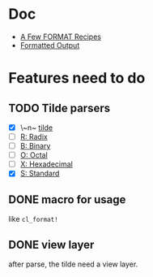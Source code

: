 #+STARTUP: content
#+TODO: NEXT(n) TODO(t) PROCESSING(p) WAITING(w) MAYBE(m) | DONE(d@) CANCELLED(c)

* Doc
+ [[https://gigamonkeys.com/book/a-few-format-recipes.html][A Few FORMAT Recipes]]
+ [[http://www.lispworks.com/documentation/lw50/CLHS/Body/22_c.htm][Formatted Output]]

* Features need to do
** TODO Tilde parsers
- [X] \~n~ [[http://www.lispworks.com/documentation/lw50/CLHS/Body/22_cae.htm][tilde]]
- [ ] [[http://www.lispworks.com/documentation/lw50/CLHS/Body/22_cba.htm][R: Radix]]
- [ ] [[http://www.lispworks.com/documentation/lw50/CLHS/Body/22_cbc.htm][B: Binary]]
- [ ] [[http://www.lispworks.com/documentation/lw50/CLHS/Body/22_cbd.htm][O: Octal]]
- [ ] [[http://www.lispworks.com/documentation/lw50/CLHS/Body/22_cbe.htm][X: Hexadecimal]]
- [X] [[http://www.lispworks.com/documentation/lw50/CLHS/Body/22_cdb.htm][S: Standard]]
  
** DONE macro for usage
CLOSED: [2023-04-02 Sun 14:41]
:LOGBOOK:
- State "DONE"       from "PROCESSING" [2023-04-02 Sun 14:41]
:END:
like ~cl_format!~

** DONE view layer
CLOSED: [2023-03-18 Sat 23:03]
:LOGBOOK:
- State "DONE"       from "TODO"       [2023-03-18 Sat 23:03] \\
  reveal functions done the reveal job
:END:
after parse, the tilde need a view layer.
